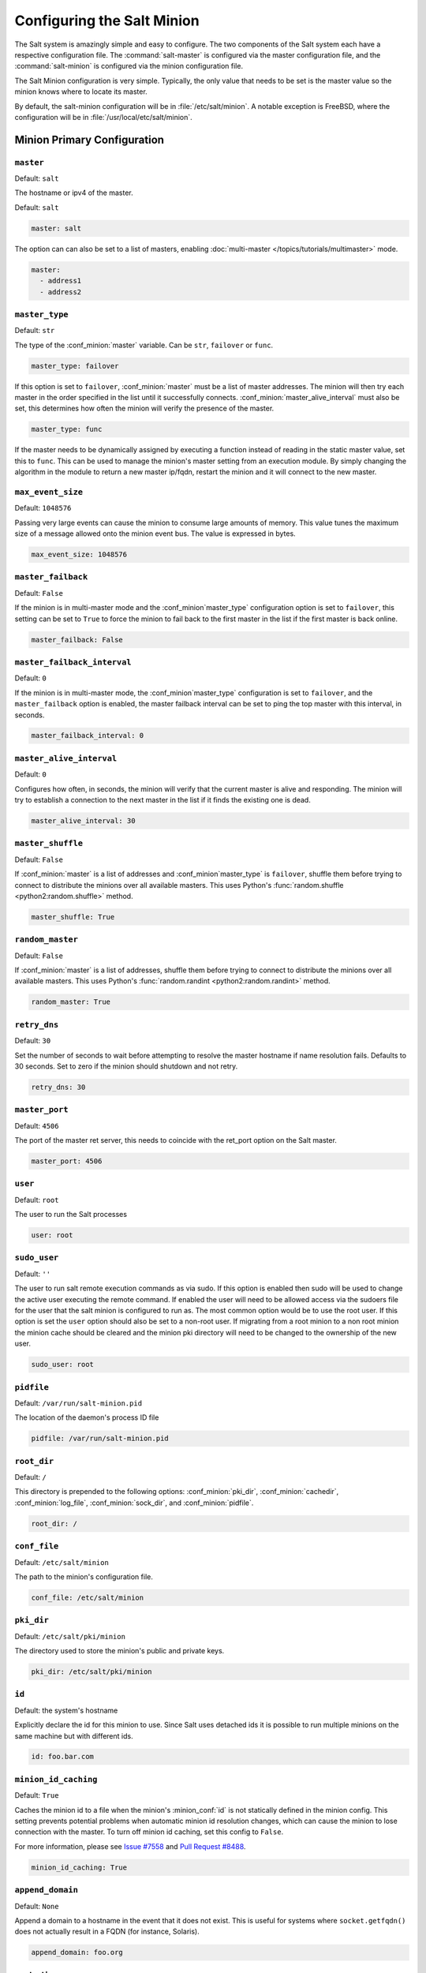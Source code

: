 .. _configuration-salt-minion:

===========================
Configuring the Salt Minion
===========================

The Salt system is amazingly simple and easy to configure. The two components
of the Salt system each have a respective configuration file. The
:command:`salt-master` is configured via the master configuration file, and the
:command:`salt-minion` is configured via the minion configuration file.

.. seealso::
    :ref:`example minion configuration file <configuration-examples-minion>`

The Salt Minion configuration is very simple. Typically, the only value that
needs to be set is the master value so the minion knows where to locate its master.

By default, the salt-minion configuration will be in :file:`/etc/salt/minion`.
A notable exception is FreeBSD, where the configuration will be in
:file:`/usr/local/etc/salt/minion`.



Minion Primary Configuration
============================

.. conf_minion:: master

``master``
----------

Default: ``salt``

The hostname or ipv4 of the master.

Default: ``salt``

.. code-block:: yaml

    master: salt

The option can can also be set to a list of masters, enabling
:doc:`multi-master </topics/tutorials/multimaster>` mode.

.. code-block:: yaml

    master:
      - address1
      - address2

.. versionchanged:: 2014.7.0

    The master can be dynamically configured. The :conf_minion:`master` value
    can be set to an module function which will be executed and will assume
    that the returning value is the ip or hostname of the desired master. If a
    function is being specified, then the :conf_minion:`master_type` option
    must be set to ``func``, to tell the minion that the value is a function to
    be run and not a fully-qualified domain name.

    .. code-block:: yaml

        master: module.function
        master_type: func

    In addition, instead of using multi-master mode, the minion can be
    configured to use the list of master addresses as a failover list, trying
    the first address, then the second, etc. until the minion successfully
    connects. To enable this behavior, set :conf_minion:`master_type` to
    ``failover``:

    .. code-block:: yaml

        master:
          - address1
          - address2
        master_type: failover

.. conf_minion:: master_type

``master_type``
---------------

.. versionadded:: 2014.7.0

Default: ``str``

The type of the :conf_minion:`master` variable. Can be ``str``, ``failover`` or
``func``.

.. code-block:: yaml

    master_type: failover

If this option is set to ``failover``, :conf_minion:`master` must be a list of
master addresses. The minion will then try each master in the order specified
in the list until it successfully connects.  :conf_minion:`master_alive_interval`
must also be set, this determines how often the minion will verify the presence
of the master.

.. code-block:: yaml

    master_type: func

If the master needs to be dynamically assigned by executing a function instead
of reading in the static master value, set this to ``func``. This can be used
to manage the minion's master setting from an execution module. By simply
changing the algorithm in the module to return a new master ip/fqdn, restart
the minion and it will connect to the new master.

.. conf_minion:: max_event_size

``max_event_size``
------------------

.. versionadded:: 2014.7.0

Default: ``1048576``

Passing very large events can cause the minion to consume large amounts of
memory. This value tunes the maximum size of a message allowed onto the
minion event bus. The value is expressed in bytes.

.. code-block:: yaml

    max_event_size: 1048576

.. conf_minion:: master_failback

``master_failback``
-------------------

.. versionadded:: 2016.3.0

Default: ``False``

If the minion is in multi-master mode and the :conf_minion`master_type`
configuration option is set to ``failover``, this setting can be set to ``True``
to force the minion to fail back to the first master in the list if the first
master is back online.

.. code-block:: yaml

    master_failback: False

.. conf_minion:: master_failback_interval

``master_failback_interval``
----------------------------

.. versionadded:: 2016.3.0

Default: ``0``

If the minion is in multi-master mode, the :conf_minion`master_type` configuration
is set to ``failover``, and the ``master_failback`` option is enabled, the master
failback interval can be set to ping the top master with this interval, in seconds.

.. code-block:: yaml

    master_failback_interval: 0

.. conf_minion:: master_alive_interval

``master_alive_interval``
-------------------------

Default: ``0``

Configures how often, in seconds, the minion will verify that the current
master is alive and responding.  The minion will try to establish a connection
to the next master in the list if it finds the existing one is dead.

.. code-block:: yaml

    master_alive_interval: 30

.. conf_minion:: master_shuffle

``master_shuffle``
------------------

.. versionadded:: 2014.7.0

Default: ``False``

If :conf_minion:`master` is a list of addresses and :conf_minion`master_type` is ``failover``, shuffle them before trying to
connect to distribute the minions over all available masters. This uses
Python's :func:`random.shuffle <python2:random.shuffle>` method.

.. code-block:: yaml

    master_shuffle: True

.. conf_minion:: random_master

``random_master``
-----------------

Default: ``False``

If :conf_minion:`master` is a list of addresses, shuffle them before trying to
connect to distribute the minions over all available masters. This uses
Python's :func:`random.randint <python2:random.randint>` method.

.. code-block:: yaml

    random_master: True

.. conf_minion:: retry_dns

``retry_dns``
-------------

Default: ``30``

Set the number of seconds to wait before attempting to resolve
the master hostname if name resolution fails. Defaults to 30 seconds.
Set to zero if the minion should shutdown and not retry.

.. code-block:: yaml

    retry_dns: 30

.. conf_minion:: master_port

``master_port``
---------------

Default: ``4506``

The port of the master ret server, this needs to coincide with the ret_port
option on the Salt master.

.. code-block:: yaml

    master_port: 4506

.. conf_minion:: user

``user``
--------

Default: ``root``

The user to run the Salt processes

.. code-block:: yaml

    user: root

.. conf_minion:: sudo_user

``sudo_user``
--------------

Default: ``''``

The user to run salt remote execution commands as via sudo. If this option is
enabled then sudo will be used to change the active user executing the remote
command. If enabled the user will need to be allowed access via the sudoers file
for the user that the salt minion is configured to run as. The most common
option would be to use the root user. If this option is set the ``user`` option
should also be set to a non-root user. If migrating from a root minion to a non
root minion the minion cache should be cleared and the minion pki directory will
need to be changed to the ownership of the new user.

.. code-block:: yaml

    sudo_user: root


``pidfile``
-----------

Default: ``/var/run/salt-minion.pid``

The location of the daemon's process ID file

.. code-block:: yaml

    pidfile: /var/run/salt-minion.pid

.. conf_minion:: root_dir

``root_dir``
------------

Default: ``/``

This directory is prepended to the following options: :conf_minion:`pki_dir`,
:conf_minion:`cachedir`, :conf_minion:`log_file`, :conf_minion:`sock_dir`, and
:conf_minion:`pidfile`.

.. code-block:: yaml

    root_dir: /

.. conf_minion:: conf_file

``conf_file``
-------------

Default: ``/etc/salt/minion``

The path to the minion's configuration file.

.. code-block:: yaml

    conf_file: /etc/salt/minion

.. conf_minion:: pki_dir

``pki_dir``
-----------

Default: ``/etc/salt/pki/minion``

The directory used to store the minion's public and private keys.

.. code-block:: yaml

    pki_dir: /etc/salt/pki/minion

.. conf_minion:: id

``id``
------

Default: the system's hostname

.. seealso:: :ref:`Salt Walkthrough <minion-id-generation>`

    The :strong:`Setting up a Salt Minion` section contains detailed
    information on how the hostname is determined.

Explicitly declare the id for this minion to use. Since Salt uses detached ids
it is possible to run multiple minions on the same machine but with different
ids.

.. code-block:: yaml

    id: foo.bar.com

.. conf_minion:: minion_id_caching

``minion_id_caching``
---------------------

.. versionadded:: 0.17.2

Default: ``True``

Caches the minion id to a file when the minion's :minion_conf:`id` is not
statically defined in the minion config. This setting prevents potential
problems when automatic minion id resolution changes, which can cause the
minion to lose connection with the master. To turn off minion id caching,
set this config to ``False``.

For more information, please see `Issue #7558`_ and `Pull Request #8488`_.

.. code-block:: yaml

    minion_id_caching: True

.. _Issue #7558: https://github.com/saltstack/salt/issues/7558
.. _Pull Request #8488: https://github.com/saltstack/salt/pull/8488

.. conf_minion:: append_domain

``append_domain``
-----------------

Default: ``None``

Append a domain to a hostname in the event that it does not exist. This is
useful for systems where ``socket.getfqdn()`` does not actually result in a
FQDN (for instance, Solaris).

.. code-block:: yaml

    append_domain: foo.org

.. conf_minion:: cachedir

``cachedir``
------------

Default: ``/var/cache/salt/minion``

The location for minion cache data.

This directory may contain sensitive data and should be protected accordingly.

.. code-block:: yaml

    cachedir: /var/cache/salt/minion

.. conf_minion:: verify_env

``verify_env``
--------------

Default: ``True``

Verify and set permissions on configuration directories at startup.

.. code-block:: yaml

    verify_env: True

.. note::

    When set to ``True`` the verify_env option requires WRITE access to the
    configuration directory (/etc/salt/). In certain situations such as
    mounting /etc/salt/ as read-only for templating this will create a stack
    trace when :py:func:`state.apply <salt.modules.state.apply_>` is called.

.. conf_minion:: cache_jobs

``cache_jobs``
--------------

Default: ``False``

The minion can locally cache the return data from jobs sent to it, this can be
a good way to keep track of the minion side of the jobs the minion has
executed. By default this feature is disabled, to enable set cache_jobs to
``True``.

.. code-block:: yaml

    cache_jobs: False

.. conf_minion:: minion_pillar_cache

``minion_pillar_cache``
-----------------------

Default: ``False``

The minion can locally cache rendered pillar data under
:conf_minion:`cachedir`/pillar. This allows a temporarily disconnected minion
to access previously cached pillar data by invoking salt-call with the --local
and --pillar_root=:conf_minion:`cachedir`/pillar options. Before enabling this
setting consider that the rendered pillar may contain security sensitive data.
Appropriate access restrictions should be in place. By default the saved pillar
data will be readable only by the user account running salt. By default this
feature is disabled, to enable set minion_pillar_cache to ``True``.

.. code-block:: yaml

    minion_pillar_cache: False

.. conf_minion:: grains

``grains``
----------

Default: (empty)

.. seealso::
    :ref:`static-custom-grains`

Statically assigns grains to the minion.

.. code-block:: yaml

    grains:
      roles:
        - webserver
        - memcache
      deployment: datacenter4
      cabinet: 13
      cab_u: 14-15

.. conf_minion:: grains_cache

``grains_cache``
----------------

Default: ``False``

The minion can locally cache grain data instead of refreshing the data
each time the grain is referenced. By default this feature is disabled,
to enable set grains_cache to ``True``.

.. code-block:: yaml

    grains_cache: False

.. conf_minion:: grains_deep_merge

``grains_deep_merge``
---------------------

.. versionadded:: 2016.3.0

Default: ``False``

The grains can be merged, instead of overridden, using this option.
This allows custom grains to defined different subvalues of a dictionary
grain. By default this feature is disabled, to enable set grains_deep_merge
to ``True``.

.. code-block:: yaml

    grains_deep_merge: False

For example, with these custom grains functions:

.. code-block:: python

    def custom1_k1():
        return {'custom1': {'k1': 'v1'}}

    def custom1_k2():
        return {'custom1': {'k2': 'v2'}}

Without ``grains_deep_merge``, the result would be:

.. code-block:: yaml

    custom1:
      k1: v1

With ``grains_deep_merge``, the result will be:

.. code-block:: yaml

    custom1:
      k1: v1
      k2: v2

.. conf_minion:: mine_enabled

``mine_enabled``
----------------

.. versionadded:: 2015.8.10

Default: ``True``

Determines whether or not the salt minion should run scheduled mine updates.  If this is set to
False then the mine update function will not get added to the scheduler for the minion.

.. code-block:: yaml

    mine_enabled: True

.. conf_minion:: mine_return_job

``mine_return_job``
-------------------

.. versionadded:: 2015.8.10

Default: ``False``

Determines whether or not scheduled mine updates should be accompanied by a job
return for the job cache.

.. code-block:: yaml

    mine_return_job: False

``mine_functions``
-------------------

Default: Empty

Designate which functions should be executed at mine_interval intervals on each minion.
:ref:`See this documentation on the Salt Mine <salt-mine>` for more information.
Note these can be defined in the pillar for a minion as well.

    :ref:`example minion configuration file <configuration-examples-minion>`

.. code-block:: yaml

    mine_functions:
      test.ping: []
      network.ip_addrs:
        interface: eth0
        cidr: '10.0.0.0/8'


.. conf_minion:: sock_dir

``sock_dir``
------------

Default: ``/var/run/salt/minion``

The directory where Unix sockets will be kept.

.. code-block:: yaml

    sock_dir: /var/run/salt/minion

.. conf_minion:: backup_mode

``backup_mode``
---------------

Default: ``''``

Backup files replaced by file.managed and file.recurse under cachedir.

.. code-block:: yaml

    backup_mode: minion

.. conf_minion:: acceptance_wait_time

``acceptance_wait_time``
------------------------

Default: ``10``

The number of seconds to wait until attempting to re-authenticate with the
master.

.. code-block:: yaml

    acceptance_wait_time: 10

.. conf_minion:: acceptance_wait_time_max

``acceptance_wait_time_max``
----------------------------

Default: ``0``

The maximum number of seconds to wait until attempting to re-authenticate
with the master. If set, the wait will increase by :conf_minion:`acceptance_wait_time`
seconds each iteration.

.. code-block:: yaml

    acceptance_wait_time_max: 0

.. conf_minion:: random_reauth_delay

``random_reauth_delay``
-----------------------

Default: ``10``

When the master key changes, the minion will try to re-auth itself to
receive the new master key. In larger environments this can cause a syn-flood
on the master because all minions try to re-auth immediately. To prevent this
and have a minion wait for a random amount of time, use this optional
parameter. The wait-time will be a random number of seconds between
0 and the defined value.

.. code-block:: yaml

    random_reauth_delay: 60

.. conf_minion:: auth_tries

``auth_tries``
--------------

.. versionadded:: 2014.7.0

Default: ``7``

The number of attempts to authenticate to a master before giving up. Or, more
technically, the number of consecutive SaltReqTimeoutErrors that are acceptable
when trying to authenticate to the master.

.. code-block:: yaml

    auth_tries: 7

.. conf_minion:: master_tries

``master_tries``
----------------

.. versionadded:: 2016.3.0

Default: ``1``

The number of attempts to connect to a master before giving up. Set this to
``-1`` for unlimited attempts. This allows for a master to have downtime and the
minion to reconnect to it later when it comes back up. In 'failover' mode, which
is set in the :conf_minion:`master_type` configuration, this value is the number
of attempts for each set of masters. In this mode, it will cycle through the list
of masters for each attempt.

``master_tries`` is different than :conf_minion:`auth_tries` because ``auth_tries``
attempts to retry auth attempts with a single master. ``auth_tries`` is under the
assumption that you can connect to the master but not gain authorization from it.
``master_tries`` will still cycle through all of the masters in a given try, so it
is appropriate if you expect occasional downtime from the master(s).

.. code-block:: yaml

    master_tries: 1

.. conf_minion:: acceptance_wait_time_max

``auth_tries``
--------------

.. versionadded:: 2014.7.0

Default: ``7``

The number of attempts to authenticate to a master before giving up. Or, more
technically, the number of consecutive SaltReqTimeoutErrors that are acceptable
when trying to authenticate to the master.

.. code-block:: yaml

    auth_tries: 7

.. conf_minion:: auth_timeout

``auth_timeout``
----------------

.. versionadded:: 2014.7.0

Default: ``60``

When waiting for a master to accept the minion's public key, salt will
continuously attempt to reconnect until successful. This is the timeout value,
in seconds, for each individual attempt. After this timeout expires, the minion
will wait for :conf_minion:`acceptance_wait_time` seconds before trying again.
Unless your master is under unusually heavy load, this should be left at the
default.

.. code-block:: yaml

    auth_timeout: 60

.. conf_minion:: auth_safemode

``auth_safemode``
-----------------

.. versionadded:: 2014.7.0

Default: ``False``

If authentication fails due to SaltReqTimeoutError during a ping_interval,
this setting, when set to ``True``, will cause a sub-minion process to
restart.

.. code-block:: yaml

    auth_safemode: False

.. conf_minion:: recon_default

``recon_default``
-----------------

Default: ``1000``

The interval in milliseconds that the socket should wait before trying to
reconnect to the master (1000ms = 1 second).

.. code-block:: yaml

    recon_default: 1000

.. conf_minion:: recon_max

``recon_max``
-------------

Default: ``10000``

The maximum time a socket should wait. Each interval the time to wait is calculated
by doubling the previous time. If recon_max is reached, it starts again at
the recon_default.

Short example:
    - reconnect 1: the socket will wait 'recon_default' milliseconds
    - reconnect 2: 'recon_default' * 2
    - reconnect 3: ('recon_default' * 2) * 2
    - reconnect 4: value from previous interval * 2
    - reconnect 5: value from previous interval * 2
    - reconnect x: if value >= recon_max, it starts again with recon_default

.. code-block:: yaml

    recon_max: 10000

.. conf_minion:: recon_randomize

``recon_randomize``
-------------------

Default: ``True``

Generate a random wait time on minion start. The wait time will be a random value
between recon_default and recon_default + recon_max. Having all minions reconnect
with the same recon_default and recon_max value kind of defeats the purpose of being
able to change these settings. If all minions have the same values and the setup is
quite large (several thousand minions), they will still flood the master. The desired
behavior is to have time-frame within all minions try to reconnect.

.. code-block:: yaml

    recon_randomize: True

.. conf_minion:: loop_interval

``loop_interval``
-----------------

Default: ``1``

The loop_interval sets how long in seconds the minion will wait between
evaluating the scheduler and running cleanup tasks. This defaults to 1
second on the minion scheduler.

.. code-block:: yaml

    loop_interval: 1


.. conf_minion:: pub_ret

``pub_ret``
-----------

Default: True

Some installations choose to start all job returns in a cache or a returner
and forgo sending the results back to a master. In this workflow, jobs
are most often executed with --async from the Salt CLI and then results
are evaluated by examining job caches on the minions or any configured returners.
WARNING: Setting this to False will **disable** returns back to the master.

.. code-block:: yaml

    pub_ret: True

.. conf_minion:: return_retry_timer

``return_retry_timer``
----------------------

Default: ``5``

The default timeout for a minion return attempt.

.. code-block:: yaml

    return_retry_timer: 5


.. conf_minion:: return_retry_timer_max

``return_retry_timer_max``
--------------------------

Default: ``10``

The maximum timeout for a minion return attempt. If non-zero the minion return
retry timeout will be a random int between ``return_retry_timer`` and
``return_retry_timer_max``

.. code-block:: yaml

    return_retry_timer_max: 10

.. conf_minion:: cache_sreqs

``cache_sreqs``
---------------

Default: ``True``

The connection to the master ret_port is kept open. When set to False, the minion
creates a new connection for every return to the master.

.. code-block:: yaml

    cache_sreqs: True

.. conf_minion:: ipc_mode

``ipc_mode``
------------

Default: ``ipc``

Windows platforms lack POSIX IPC and must rely on slower TCP based inter-
process communications. Set ipc_mode to ``tcp`` on such systems.

.. code-block:: yaml

    ipc_mode: ipc

.. conf_minion:: tcp_pub_port

``tcp_pub_port``
----------------

Default: ``4510``

Publish port used when :conf_minion:`ipc_mode` is set to ``tcp``.

.. code-block:: yaml

    tcp_pub_port: 4510

.. conf_minion:: tcp_pull_port

``tcp_pull_port``
-----------------

Default: ``4511``

Pull port used when :conf_minion:`ipc_mode` is set to ``tcp``.

.. code-block:: yaml

    tcp_pull_port: 4511

.. conf_minion:: transport

``transport``
-------------

Default: ``zeromq``

Changes the underlying transport layer. ZeroMQ is the recommended transport
while additional transport layers are under development. Supported values are
``zeromq``, ``raet`` (experimental), and ``tcp`` (experimental). This setting has
a significant impact on performance and should not be changed unless you know
what you are doing! Transports are explained in :ref:`Salt Transports
<transports>`.

.. code-block:: yaml

    transport: zeromq


Minion Module Management
========================

.. conf_minion:: disable_modules

``disable_modules``
-------------------

Default: ``[]`` (all modules are enabled by default)

The event may occur in which the administrator desires that a minion should not
be able to execute a certain module. The ``sys`` module is built into the minion
and cannot be disabled.

This setting can also tune the minion. Because all modules are loaded into system
memory, disabling modules will lover the minion's memory footprint.

Modules should be specified according to their file name on the system and not by
their virtual name. For example, to disable ``cmd``, use the string ``cmdmod`` which
corresponds to ``salt.modules.cmdmod``.

.. code-block:: yaml

    disable_modules:
      - test
      - solr

.. conf_minion:: disable_returners

``disable_returners``
---------------------

Default: ``[]`` (all returners are enabled by default)

If certain returners should be disabled, this is the place

.. code-block:: yaml

    disable_returners:
      - mongo_return

.. conf_minion:: module_dirs

``module_dirs``
---------------

Default: ``[]``

A list of extra directories to search for Salt modules

.. code-block:: yaml

    module_dirs:
      - /var/lib/salt/modules

.. conf_minion:: returner_dirs

``returner_dirs``
-----------------

Default: ``[]``

A list of extra directories to search for Salt returners

.. code-block:: yaml

    returner_dirs:
      - /var/lib/salt/returners

.. conf_minion:: states_dirs

``states_dirs``
---------------

Default: ``[]``

A list of extra directories to search for Salt states

.. code-block:: yaml

    states_dirs:
      - /var/lib/salt/states


.. conf_minion:: grains_dirs

``grains_dirs``
---------------

Default: ``[]``

A list of extra directories to search for Salt grains

.. code-block:: yaml

    grains_dirs:
      - /var/lib/salt/grains


.. conf_minion:: render_dirs

``render_dirs``
---------------

Default: ``[]``

A list of extra directories to search for Salt renderers

.. code-block:: yaml

    render_dirs:
      - /var/lib/salt/renderers

.. conf_minion:: cython_enable

``cython_enable``
-----------------

Default: ``False``

Set this value to true to enable auto-loading and compiling of ``.pyx`` modules,
This setting requires that ``gcc`` and ``cython`` are installed on the minion.

.. code-block:: yaml

    cython_enable: False

.. conf_minion:: enable_zip_modules

``enable_zip_modules``
----------------------

.. versionadded:: 2015.8.0

Default: ``False``

Set this value to true to enable loading of zip archives as extension modules.
This allows for packing module code with specific dependencies to avoid conflicts
and/or having to install specific modules' dependencies in system libraries.

.. code-block:: yaml

    enable_zip_modules: False

.. conf_minion:: providers

``providers``
-------------

Default: (empty)

A module provider can be statically overwritten or extended for the minion via
the ``providers`` option. This can be done :doc:`on an individual basis in an
SLS file <../states/providers>`, or globally here in the minion config, like
below.

.. code-block:: yaml

    providers:
      service: systemd


State Management Settings
=========================

.. conf_minion:: renderer

``renderer``
------------

Default: ``yaml_jinja``

The default renderer used for local state executions

.. code-block:: yaml

    renderer: yaml_jinja

.. conf_minion:: state_verbose

``state_verbose``
-----------------

Default: ``True``

Controls the verbosity of state runs. By default, the results of all states are
returned, but setting this value to ``False`` will cause salt to only display
output for states that failed or states that have changes.

.. code-block:: yaml

    state_verbose: True

.. conf_minion:: state_output

``state_output``
----------------

Default: ``full``

The state_output setting changes if the output is the full multi line
output for each changed state if set to 'full', but if set to 'terse'
the output will be shortened to a single line.

.. code-block:: yaml

    state_output: full

.. conf_minion:: autoload_dynamic_modules

``autoload_dynamic_modules``
----------------------------

Default: ``True``

autoload_dynamic_modules turns on automatic loading of modules found in the
environments on the master. This is turned on by default. To turn off
auto-loading modules when states run, set this value to ``False``.

.. code-block:: yaml

    autoload_dynamic_modules: True

.. conf_minion:: clean_dynamic_modules

Default: ``True``

clean_dynamic_modules keeps the dynamic modules on the minion in sync with
the dynamic modules on the master. This means that if a dynamic module is
not on the master it will be deleted from the minion. By default this is
enabled and can be disabled by changing this value to ``False``.

.. code-block:: yaml

    clean_dynamic_modules: True

.. conf_minion:: environment

``environment``
---------------

Default: ``None``

Normally the minion is not isolated to any single environment on the master
when running states, but the environment can be isolated on the minion side
by statically setting it. Remember that the recommended way to manage
environments is to isolate via the top file.

.. code-block:: yaml

    environment: None


File Directory Settings
=======================

.. conf_minion:: file_client

``file_client``
---------------

Default: ``remote``

The client defaults to looking on the master server for files, but can be
directed to look on the minion by setting this parameter to ``local``.

.. code-block:: yaml

    file_client: remote

.. conf_minion:: use_master_when_local

``use_master_when_local``
-------------------------

Default: ``False``

When using a local :conf_minion:`file_client`, this parameter is used to allow
the client to connect to a master for remote execution.

.. code-block:: yaml

    use_master_when_local: False

.. conf_minion:: file_roots

``file_roots``
--------------

Default:

.. code-block:: yaml

    base:
      - /srv/salt

When using a local :conf_minion:`file_client`, this parameter is used to setup
the fileserver's environments. This parameter operates identically to the
:conf_master:`master config parameter <file_roots>` of the same name.

.. code-block:: yaml

    file_roots:
      base:
        - /srv/salt
      dev:
        - /srv/salt/dev/services
        - /srv/salt/dev/states
      prod:
        - /srv/salt/prod/services
        - /srv/salt/prod/states

.. conf_minion:: fileserver_followsymlinks

``fileserver_followsymlinks``
-----------------------------

.. versionadded:: 2014.1.0

Default: ``True``

By default, the file_server follows symlinks when walking the filesystem tree.
Currently this only applies to the default roots fileserver_backend.

.. code-block:: yaml

    fileserver_followsymlinks: True

.. conf_minion:: fileserver_ignoresymlinks

``fileserver_ignoresymlinks``
-----------------------------

.. versionadded:: 2014.1.0

Default: ``False``

If you do not want symlinks to be treated as the files they are pointing to,
set ``fileserver_ignoresymlinks`` to ``True``. By default this is set to
False. When set to ``True``, any detected symlink while listing files on the
Master will not be returned to the Minion.

.. code-block:: yaml

    fileserver_ignoresymlinks: False

.. conf_minion:: fileserver_limit_traversal

``fileserver_limit_traversal``
------------------------------

.. versionadded:: 2014.1.0

Default: ``False``

By default, the Salt fileserver recurses fully into all defined environments
to attempt to find files. To limit this behavior so that the fileserver only
traverses directories with SLS files and special Salt directories like _modules,
set ``fileserver_limit_traversal`` to ``True``. This might be useful for
installations where a file root has a very large number of files and performance
is impacted.

.. code-block:: yaml

    fileserver_limit_traversal: False

.. conf_minion:: hash_type

``hash_type``
-------------

Default: ``md5``

The hash_type is the hash to use when discovering the hash of a file on the
local fileserver. The default is md5, but sha1, sha224, sha256, sha384, and
sha512 are also supported.

.. code-block:: yaml

    hash_type: md5


Pillar Settings
===============

.. conf_minion:: pillar_roots

``pillar_roots``
----------------

Default:

.. code-block:: yaml

    base:
      - /srv/pillar

When using a local :conf_minion:`file_client`, this parameter is used to setup
the pillar environments.

.. code-block:: yaml

    pillar_roots:
      base:
        - /srv/pillar
      dev:
        - /srv/pillar/dev
      prod:
        - /srv/pillar/prod

.. conf_minion:: pillarenv

``pillarenv``
-------------

Default: ``None``

Isolates the pillar environment on the minion side. This functions the same as
the environment setting, but for pillar instead of states.

.. code-block:: yaml

    pillarenv: None

.. conf_minion:: file_recv_max_size

``file_recv_max_size``
----------------------

.. versionadded:: 2014.7.0

Default: ``100``

Set a hard-limit on the size of the files that can be pushed to the master.
It will be interpreted as megabytes.

.. code-block:: yaml

    file_recv_max_size: 100

Security Settings
=================

.. conf_minion:: open_mode

``open_mode``
-------------

Default: ``False``

Open mode can be used to clean out the PKI key received from the Salt master,
turn on open mode, restart the minion, then turn off open mode and restart the
minion to clean the keys.

.. code-block:: yaml

    open_mode: False

.. conf_minion:: master_finger

``master_finger``
-----------------

Default: ``''``

Fingerprint of the master public key to validate the identity of your Salt master
before the initial key exchange. The master fingerprint can be found by running
"salt-key -F master" on the Salt master.

.. code-block:: yaml

   master_finger: 'ba:30:65:2a:d6:9e:20:4f:d8:b2:f3:a7:d4:65:11:13'

.. conf_minion:: verify_master_pubkey_sign

``verify_master_pubkey_sign``
-----------------------------

Default: ``False``

Enables verification of the master-public-signature returned by the master in
auth-replies. Please see the tutorial on how to configure this properly
`Multimaster-PKI with Failover Tutorial <http://docs.saltstack.com/en/latest/topics/tutorials/multimaster_pki.html>`_

.. versionadded:: 2014.7.0

.. code-block:: yaml

    verify_master_pubkey_sign: True

If this is set to ``True``, :conf_master:`master_sign_pubkey` must be also set
to ``True`` in the master configuration file.


.. conf_minion:: master_sign_key_name

``master_sign_key_name``
------------------------

Default: ``master_sign``

The filename without the *.pub* suffix of the public key that should be used
for verifying the signature from the master. The file must be located in the
minion's pki directory.

.. versionadded:: 2014.7.0

.. code-block:: yaml

    master_sign_key_name: <filename_without_suffix>

.. conf_minion:: always_verify_signature

``always_verify_signature``
---------------------------

Default: ``False``

If :conf_minion:`verify_master_pubkey_sign` is enabled, the signature is only verified
if the public-key of the master changes. If the signature should always be verified,
this can be set to ``True``.

.. versionadded:: 2014.7.0

.. code-block:: yaml

    always_verify_signature: True


Thread Settings
===============

.. conf_minion:: multiprocessing

Default: ``True``

If `multiprocessing` is enabled when a minion receives a
publication a new process is spawned and the command is executed therein.
Conversely, if `multiprocessing` is disabled the new publication will be run
executed in a thread.


.. code-block:: yaml

    multiprocessing: True


.. _minion-logging-settings:

Minion Logging Settings
=======================

.. conf_minion:: log_file

``log_file``
------------

Default: ``/var/log/salt/minion``

The minion log can be sent to a regular file, local path name, or network
location.  See also :conf_log:`log_file`.

Examples:

.. code-block:: yaml

    log_file: /var/log/salt/minion

.. code-block:: yaml

    log_file: file:///dev/log

.. code-block:: yaml

    log_file: udp://loghost:10514


.. conf_minion:: log_level

``log_level``
-------------

Default: ``info``

The level of messages to send to the console. See also :conf_log:`log_level`.

.. code-block:: yaml

    log_level: warning


.. conf_minion:: log_level_logfile

``log_level_logfile``
---------------------

Default: ``info``

The level of messages to send to the log file. See also
:conf_log:`log_level_logfile`. When it is not set explicitly
it will inherit the level set by :conf_log:`log_level` option.

.. code-block:: yaml

    log_level_logfile: warning


.. conf_minion:: log_datefmt

``log_datefmt``
---------------

Default: ``%H:%M:%S``

The date and time format used in console log messages. See also
:conf_log:`log_datefmt`.

.. code-block:: yaml

    log_datefmt: '%H:%M:%S'


.. conf_minion:: log_datefmt_logfile

``log_datefmt_logfile``
-----------------------

Default: ``%Y-%m-%d %H:%M:%S``

The date and time format used in log file messages. See also
:conf_log:`log_datefmt_logfile`.

.. code-block:: yaml

    log_datefmt_logfile: '%Y-%m-%d %H:%M:%S'


.. conf_minion:: log_fmt_console

``log_fmt_console``
-------------------

Default: ``[%(levelname)-8s] %(message)s``

The format of the console logging messages. See also
:conf_log:`log_fmt_console`.

.. note::
    Log colors are enabled in ``log_fmt_console`` rather than the
    :conf_minion:`color` config since the logging system is loaded before the
    minion config.

    Console log colors are specified by these additional formatters:

    %(colorlevel)s
    %(colorname)s
    %(colorprocess)s
    %(colormsg)s

    Since it is desirable to include the surrounding brackets, '[' and ']', in
    the coloring of the messages, these color formatters also include padding
    as well.  Color LogRecord attributes are only available for console
    logging.

.. code-block:: yaml

    log_fmt_console: '%(colorlevel)s %(colormsg)s'
    log_fmt_console: '[%(levelname)-8s] %(message)s'


.. conf_minion:: log_fmt_logfile

``log_fmt_logfile``
-------------------

Default: ``%(asctime)s,%(msecs)03.0f [%(name)-17s][%(levelname)-8s] %(message)s``

The format of the log file logging messages. See also
:conf_log:`log_fmt_logfile`.

.. code-block:: yaml

    log_fmt_logfile: '%(asctime)s,%(msecs)03.0f [%(name)-17s][%(levelname)-8s] %(message)s'


.. conf_minion:: log_granular_levels

``log_granular_levels``
-----------------------

Default: ``{}``

This can be used to control logging levels more specifically. See also
:conf_log:`log_granular_levels`.

.. conf_minion:: zmq_monitor

``zmq_monitor``
---------------

Default: ``False``

To diagnose issues with minions disconnecting or missing returns, ZeroMQ
supports the use of monitor sockets to log connection events. This
feature requires ZeroMQ 4.0 or higher.

To enable ZeroMQ monitor sockets, set 'zmq_monitor' to 'True' and log at a
debug level or higher.

A sample log event is as follows:

.. code-block:: yaml

    [DEBUG   ] ZeroMQ event: {'endpoint': 'tcp://127.0.0.1:4505', 'event': 512,
    'value': 27, 'description': 'EVENT_DISCONNECTED'}

All events logged will include the string ``ZeroMQ event``. A connection event
should be logged as the minion starts up and initially connects to the
master. If not, check for debug log level and that the necessary version of
ZeroMQ is installed.

.. conf_minion:: failhard

``failhard``
------------

Default: ``False``

Set the global failhard flag. This informs all states to stop running states
at the moment a single state fails

.. code-block:: yaml

    failhard: False

Include Configuration
=====================

.. conf_minion:: include

``default_include``
-------------------

Default: ``minion.d/*.conf``

The minion can include configuration from other files. Per default the
minion will automatically include all config files from `minion.d/*.conf`
where minion.d is relative to the directory of the minion configuration
file.

.. note::

    Salt creates files in the ``minion.d`` directory for its own use. These
    files are prefixed with an underscore. A common example of this is the
    ``_schedule.conf`` file.


``include``
-----------

Default: ``not defined``

The minion can include configuration from other files. To enable this,
pass a list of paths to this option. The paths can be either relative or
absolute; if relative, they are considered to be relative to the directory
the main minion configuration file lives in. Paths can make use of
shell-style globbing. If no files are matched by a path passed to this
option then the minion will log a warning message.

.. code-block:: yaml

    # Include files from a minion.d directory in the same
    # directory as the minion config file
    include: minion.d/*.conf

    # Include a single extra file into the configuration
    include: /etc/roles/webserver

    # Include several files and the minion.d directory
    include:
      - extra_config
      - minion.d/*
      - /etc/roles/webserver



Frozen Build Update Settings
============================

These options control how :py:func:`salt.modules.saltutil.update` works with esky
frozen apps. For more information look at `<https://github.com/cloudmatrix/esky/>`_.

.. conf_minion:: update_url

``update_url``
--------------

Default: ``False`` (Update feature is disabled)

The url to use when looking for application updates. Esky depends on directory
listings to search for new versions. A webserver running on your Master is a
good starting point for most setups.

.. code-block:: yaml

    update_url: 'http://salt.example.com/minion-updates'

.. conf_minion:: update_restart_services

``update_restart_services``
---------------------------

Default: ``[]`` (service restarting on update is disabled)

A list of services to restart when the minion software is updated. This would
typically just be a list containing the minion's service name, but you may
have other services that need to go with it.

.. code-block:: yaml

    update_restart_services: ['salt-minion']


.. _winrepo-minion-config-opts:

Standalone Minion Windows Software Repo Settings
================================================

.. important::
    To use these config options, the minion must be running in masterless mode
    (set :conf_minion:`file_client` to ``local``).

.. conf_minion:: winrepo_dir
.. conf_minion:: win_repo

``winrepo_dir``
---------------

.. versionchanged:: 2015.8.0
    Renamed from ``win_repo`` to ``winrepo_dir``. Also, this option did not
    have a default value until this version.

Default: ``C:\salt\srv\salt\win\repo``

Location on the minion where the :conf_minion:`winrepo_remotes` are checked
out.

.. code-block:: yaml

    winrepo_dir: 'D:\winrepo'

.. conf_minion:: winrepo_cachefile
.. conf_minion:: win_repo_cachefile

``winrepo_cachefile``
---------------------

.. versionchanged:: 2015.8.0
    Renamed from ``win_repo_cachefile`` to ``winrepo_cachefile``. Also,
    this option did not have a default value until this version.

Default: ``winrepo.p``

Path relative to :conf_minion:`winrepo_dir` where the winrepo cache should be
created.

.. code-block:: yaml

    winrepo_cachefile: winrepo.p

.. conf_minion:: winrepo_remotes
.. conf_minion:: win_gitrepos

``winrepo_remotes``
-------------------

.. versionchanged:: 2015.8.0
    Renamed from ``win_gitrepos`` to ``winrepo_remotes``. Also, this option did
    not have a default value until this version.


.. versionadded:: 2015.8.0

Default: ``['https://github.com/saltstack/salt-winrepo.git']``

List of git repositories to checkout and include in the winrepo

.. code-block:: yaml

    winrepo_remotes:
      - https://github.com/saltstack/salt-winrepo.git

To specify a specific revision of the repository, prepend a commit ID to the
URL of the the repository:

.. code-block:: yaml

    winrepo_remotes:
      - '<commit_id> https://github.com/saltstack/salt-winrepo.git'

Replace ``<commit_id>`` with the SHA1 hash of a commit ID. Specifying a commit
ID is useful in that it allows one to revert back to a previous version in the
event that an error is introduced in the latest revision of the repo.
